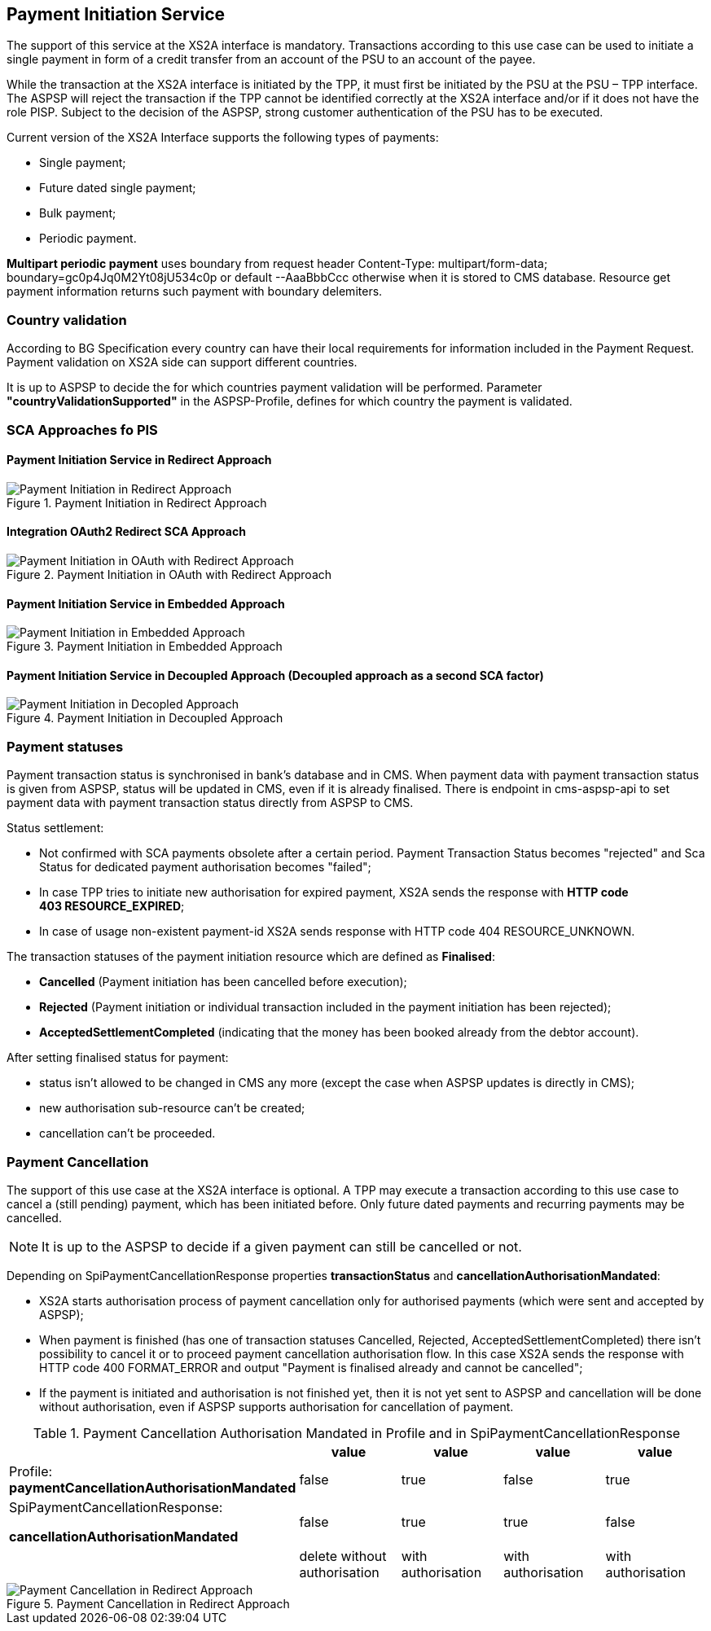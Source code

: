 // toc-title definition MUST follow document title without blank line!
== Payment Initiation Service
:toc-title:
:imagesdir: ../usecases/diagrams
:toc: left

toc::[]

The support of this service at the XS2A interface is mandatory.
Transactions according to this use case can be used to initiate a single payment in form of a credit transfer from an account of the PSU to an account of the payee.

While the transaction at the XS2A interface is initiated by the TPP, it must first be initiated by the PSU at the PSU – TPP interface.
The ASPSP will reject the transaction if the TPP cannot be identified correctly at the XS2A interface and/or if it does not have the role PISP. Subject to the decision of the ASPSP, strong customer authentication of the PSU has to be executed.

Current version of the XS2A Interface supports the following types of payments:

* Single payment;
* Future dated single payment;
* Bulk payment;
* Periodic payment.

*Multipart periodic payment* uses boundary from request header Content-Type: multipart/form-data; boundary=gc0p4Jq0M2Yt08jU534c0p
or default --AaaBbbCcc otherwise when it is stored to CMS database.
Resource get payment information returns such payment with boundary delemiters.

=== Country validation
According to BG Specification every country can have their local requirements for information included in the Payment Request.
Payment validation on XS2A side can support different countries.

It is up to ASPSP to decide the for which countries payment validation will be performed.
Parameter *"countryValidationSupported"* in the ASPSP-Profile, defines for which country the payment is validated.



=== SCA Approaches fo PIS
==== Payment Initiation Service in Redirect Approach

image::paymentInitRedirect.png[Payment Initiation in Redirect Approach, title='Payment Initiation in Redirect Approach', align='center']

==== Integration OAuth2 Redirect SCA Approach

image::PaymentInitOAuth.png[Payment Initiation in OAuth with Redirect Approach, title='Payment Initiation in OAuth with Redirect Approach', align='center']

==== Payment Initiation Service in Embedded Approach

image::paymentInitEmbedded.png[Payment Initiation in Embedded Approach, title='Payment Initiation in Embedded Approach', align='center']

==== Payment Initiation Service in Decoupled Approach (Decoupled approach as a second SCA factor)

image::paymentInitDecoupled.png[Payment Initiation in Decopled Approach, title='Payment Initiation in Decoupled Approach', align='center']

=== Payment statuses
Payment transaction status is synchronised in bank's database and in CMS. When payment data with payment transaction status is given from ASPSP, status will be updated in CMS, even if it is already finalised. There is endpoint in cms-aspsp-api to set payment data with payment transaction status directly from ASPSP to CMS.

Status settlement:

* Not confirmed with SCA payments obsolete after a certain period. Payment Transaction Status becomes "rejected" and Sca Status for dedicated payment authorisation becomes "failed";
* In case TPP tries to initiate new authorisation for expired payment, XS2A sends the response with *HTTP code 403 RESOURCE_EXPIRED*;
* In case of usage non-existent payment-id XS2A sends response with HTTP code 404 RESOURCE_UNKNOWN.


The transaction statuses of the payment initiation resource which are defined as *Finalised*:

* *Cancelled* (Payment initiation has been cancelled before execution);
* *Rejected* (Payment initiation or individual transaction included in the payment initiation has been rejected);
* *AcceptedSettlementCompleted* (indicating that the money has been booked already from the debtor account).

After setting finalised status for payment:

* status isn't allowed to be changed in CMS any more (except the case when ASPSP updates is directly in CMS);
* new authorisation sub-resource can't be created;
* cancellation can't be proceeded.

=== Payment Cancellation
The support of this use case at the XS2A interface is optional.
A TPP may execute a transaction according to this use case to cancel a (still pending) payment, which has been initiated before. Only future dated payments and recurring payments may be cancelled.

NOTE: It is up to the ASPSP to decide if a given payment can still be cancelled or not.

Depending on SpiPaymentCancellationResponse properties *transactionStatus* and *cancellationAuthorisationMandated*:

* XS2A starts authorisation process of payment cancellation only for authorised payments (which were sent and accepted by ASPSP);
* When payment is finished (has one of transaction statuses Cancelled, Rejected, AcceptedSettlementCompleted) there isn't possibility to cancel it or to proceed payment cancellation authorisation flow. In this case XS2A sends the response with HTTP code 400 FORMAT_ERROR and output "Payment is finalised already and cannot be cancelled";
* If the payment is initiated and authorisation is not finished yet, then it is not yet sent to ASPSP and cancellation will be done without authorisation, even if ASPSP supports authorisation for cancellation of payment.

.Payment Cancellation Authorisation Mandated in Profile and in SpiPaymentCancellationResponse
|===
|| value | value | value |value

|Profile: *paymentCancellationAuthorisationMandated*
|false
|true
|false
|true

|SpiPaymentCancellationResponse:

  *cancellationAuthorisationMandated*
|false
|true
|true
|false

|
|delete without authorisation
|with authorisation
|with authorisation
|with authorisation
|===

image::PaymentCancellation Redirect.png[Payment Cancellation in Redirect Approach, title="Payment Cancellation in Redirect Approach", align="center"]
